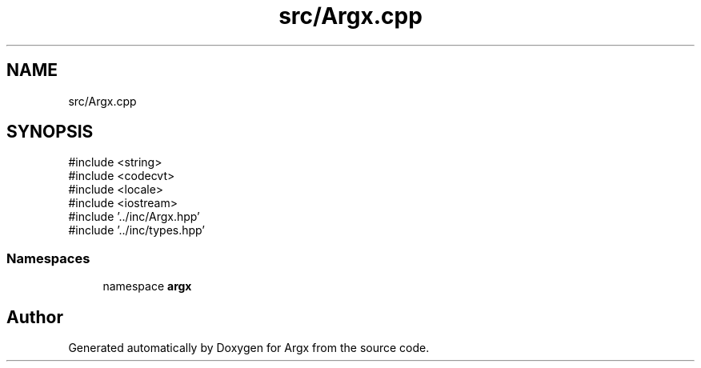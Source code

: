 .TH "src/Argx.cpp" 3 "Version 1.2.2-build" "Argx" \" -*- nroff -*-
.ad l
.nh
.SH NAME
src/Argx.cpp
.SH SYNOPSIS
.br
.PP
\fR#include <string>\fP
.br
\fR#include <codecvt>\fP
.br
\fR#include <locale>\fP
.br
\fR#include <iostream>\fP
.br
\fR#include '\&.\&./inc/Argx\&.hpp'\fP
.br
\fR#include '\&.\&./inc/types\&.hpp'\fP
.br

.SS "Namespaces"

.in +1c
.ti -1c
.RI "namespace \fBargx\fP"
.br
.in -1c
.SH "Author"
.PP 
Generated automatically by Doxygen for Argx from the source code\&.
